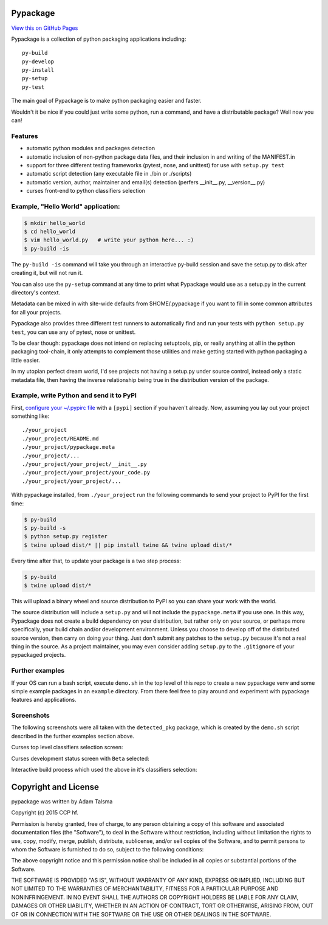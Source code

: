Pypackage
=========

`View this on GitHub Pages <http://ccpgames.github.io/pypackage/>`__

|Build Status| |Coverage Status| |Version| |Download format| |Downloads
this month| |Development Status| |License|

Pypackage is a collection of python packaging applications including:

::

    py-build
    py-develop
    py-install
    py-setup
    py-test

The main goal of Pypackage is to make python packaging easier and
faster.

Wouldn't it be nice if you could just write some python, run a command,
and have a distributable package? Well now you can!

Features
--------

-  automatic python modules and packages detection
-  automatic inclusion of non-python package data files, and their
   inclusion in and writing of the MANIFEST.in
-  support for three different testing frameworks (pytest, nose, and
   unittest) for use with ``setup.py test``
-  automatic script detection (any executable file in ./bin or ./scripts)
-  automatic version, author, maintainer and email(s) detection (perfers
   __init__.py, __version__.py)
-  curses front-end to python classifiers selection

Example, "Hello World" application:
-----------------------------------

.. code:: bash

    $ mkdir hello_world
    $ cd hello_world
    $ vim hello_world.py   # write your python here... :)
    $ py-build -is

The ``py-build -is`` command will take you through an interactive
py-build session and save the setup.py to disk after creating it, but
will not run it.

You can also use the ``py-setup`` command at any time to print what
Pypackage would use as a setup.py in the current directory's context.

Metadata can be mixed in with site-wide defaults from $HOME/.pypackage
if you want to fill in some common attributes for all your projects.

Pypackage also provides three different test runners to automatically
find and run your tests with ``python setup.py test``, you can use any
of pytest, nose or unittest.

To be clear though: pypackage does not intend on replacing setuptools,
pip, or really anything at all in the python packaging tool-chain, it
only attempts to complement those utilities and make getting started
with python packaging a little easier.

In my utopian perfect dream world, I'd see projects not having a
setup.py under source control, instead only a static metadata file, then
having the inverse relationship being true in the distribution version
of the package.

Example, write Python and send it to PyPI
-----------------------------------------

First, `configure your ~/.pypirc
file <https://docs.python.org/2/distutils/packageindex.html#pypirc>`__
with a ``[pypi]`` section if you haven't already. Now, assuming you lay
out your project something like:

::

    ./your_project
    ./your_project/README.md
    ./your_project/pypackage.meta
    ./your_project/...
    ./your_project/your_project/__init__.py
    ./your_project/your_project/your_code.py
    ./your_project/your_project/...

With pypackage installed, from ``./your_project`` run the following
commands to send your project to PyPI for the first time:

.. code:: bash

    $ py-build
    $ py-build -s
    $ python setup.py register
    $ twine upload dist/* || pip install twine && twine upload dist/*

Every time after that, to update your package is a two step process:

.. code:: bash

    $ py-build
    $ twine upload dist/*

This will upload a binary wheel and source distribution to PyPI so you
can share your work with the world.

The source distribution will include a ``setup.py`` and will not include
the ``pypackage.meta`` if you use one. In this way, Pypackage does not
create a build dependency on your distribution, but rather only on your
source, or perhaps more specifically, your build chain and/or
development environment. Unless you choose to develop off of the
distributed source version, then carry on doing your thing. Just don't
submit any patches to the ``setup.py`` because it's not a real thing in
the source. As a project maintainer, you may even consider adding
``setup.py`` to the ``.gitignore`` of your pypackaged projects.

Further examples
----------------

If your OS can run a bash script, execute ``demo.sh`` in the top level
of this repo to create a new pypackage venv and some simple example
packages in an ``example`` directory. From there feel free to play
around and experiment with pypackage features and applications.


Screenshots
-----------

The following screenshots were all taken with the ``detected_pkg`` package,
which is created by the ``demo.sh`` script described in the further examples
section above.

Curses top level classifiers selection screen:

.. image:: https://raw.githubusercontent.com/ccpgames/pypackage/gh-pages/images/top_level_post.png
    :alt: top level classifiers
    :align: center

Curses development status screen with ``Beta`` selected:

.. image:: https://raw.githubusercontent.com/ccpgames/pypackage/gh-pages/images/dev_status_post.png
    :alt: development status classifiers
    :align: center

Interactive build process which used the above in it's classifiers selection:

.. image:: https://raw.githubusercontent.com/ccpgames/pypackage/gh-pages/images/interactive_build_post.png
    :alt: `py-build -si` interactive build session
    :align: center


Copyright and License
=====================

pypackage was written by Adam Talsma

Copyright (c) 2015 CCP hf.

Permission is hereby granted, free of charge, to any person obtaining a
copy of this software and associated documentation files (the
"Software"), to deal in the Software without restriction, including
without limitation the rights to use, copy, modify, merge, publish,
distribute, sublicense, and/or sell copies of the Software, and to
permit persons to whom the Software is furnished to do so, subject to
the following conditions:

The above copyright notice and this permission notice shall be included
in all copies or substantial portions of the Software.

THE SOFTWARE IS PROVIDED "AS IS", WITHOUT WARRANTY OF ANY KIND, EXPRESS
OR IMPLIED, INCLUDING BUT NOT LIMITED TO THE WARRANTIES OF
MERCHANTABILITY, FITNESS FOR A PARTICULAR PURPOSE AND NONINFRINGEMENT.
IN NO EVENT SHALL THE AUTHORS OR COPYRIGHT HOLDERS BE LIABLE FOR ANY
CLAIM, DAMAGES OR OTHER LIABILITY, WHETHER IN AN ACTION OF CONTRACT,
TORT OR OTHERWISE, ARISING FROM, OUT OF OR IN CONNECTION WITH THE
SOFTWARE OR THE USE OR OTHER DEALINGS IN THE SOFTWARE.

.. |Build Status| image:: https://travis-ci.org/ccpgames/pypackage.svg?branch=master
   :target: https://travis-ci.org/ccpgames/pypackage
.. |Coverage Status| image:: https://coveralls.io/repos/ccpgames/pypackage/badge.svg?branch=master
   :target: https://coveralls.io/r/ccpgames/pypackage?branch=master
.. |Version| image:: https://img.shields.io/pypi/v/pypackage.svg
   :target: https://pypi.python.org/pypi/pypackage/
.. |Download format| image:: https://img.shields.io/badge/format-wheel-green.svg?
   :target: https://pypi.python.org/pypi/pypackage/
.. |Downloads this month| image:: https://img.shields.io/pypi/dm/pypackage.svg
   :target: https://pypi.python.org/pypi/pypackage/
.. |Development Status| image:: https://img.shields.io/badge/status-beta-orange.svg
   :target: https://pypi.python.org/pypi/pypackage/
.. |License| image:: https://img.shields.io/github/license/ccpgames/pypackage.svg
   :target: https://pypi.python.org/pypi/pypackage/
